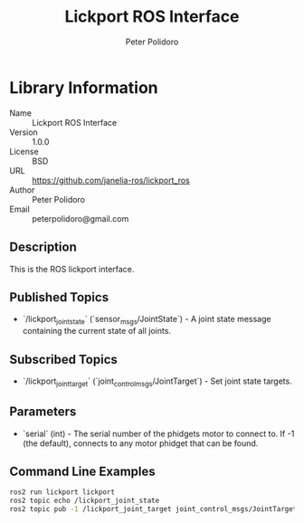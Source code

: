 #+TITLE: Lickport ROS Interface
#+AUTHOR: Peter Polidoro
#+EMAIL: peterpolidoro@gmail.com

* Library Information
  - Name :: Lickport ROS Interface
  - Version :: 1.0.0
  - License :: BSD
  - URL :: https://github.com/janelia-ros/lickport_ros
  - Author :: Peter Polidoro
  - Email :: peterpolidoro@gmail.com

** Description

   This is the ROS lickport interface.

** Published Topics
   - `/lickport_joint_state` (`sensor_msgs/JointState`) - A joint state message containing the current state of all joints.

** Subscribed Topics
   - `/lickport_joint_target` (`joint_control_msgs/JointTarget`) - Set joint state targets.

** Parameters
   - `serial` (int) - The serial number of the phidgets motor to connect to.  If -1 (the default), connects to any motor phidget that can be found.

** Command Line Examples

   #+BEGIN_SRC sh
     ros2 run lickport lickport
     ros2 topic echo /lickport_joint_state
     ros2 topic pub -1 /lickport_joint_target joint_control_msgs/JointTarget "{name: [x,y,z], position: [1000,1000,1000]}"
   #+END_SRC
